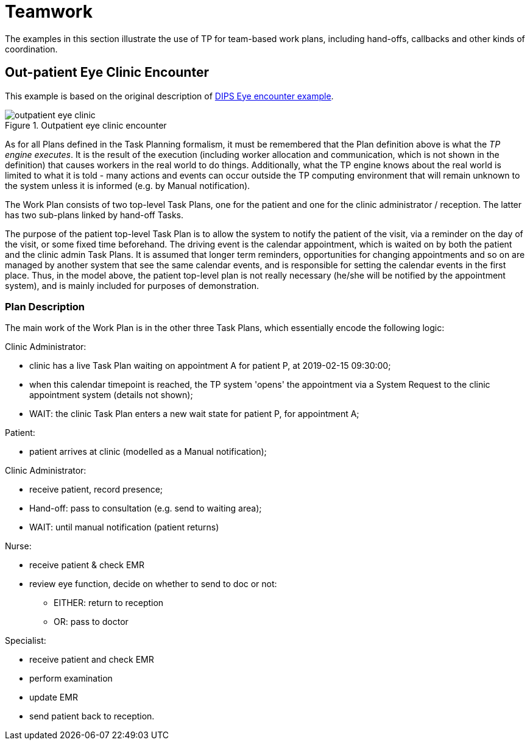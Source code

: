 = Teamwork

The examples in this section illustrate the use of TP for team-based work plans, including hand-offs, callbacks and other kinds of coordination.

== Out-patient Eye Clinic Encounter

This example is based on the original description of https://github.com/bjornna/TP-examples/blob/master/16-eye_outpatient/index.adoc[DIPS Eye encounter example].

[.text-center]
.Outpatient eye clinic encounter
image::{diagrams_uri}/outpatient_eye_clinic.svg[id=outpatient_eye_clinic, align="center"]

As for all Plans defined in the Task Planning formalism, it must be remembered that the Plan definition above is what the _TP engine executes_. It is the result of the execution (including worker allocation and communication, which is not shown in the definition) that causes workers in the real world to do things. Additionally, what the TP engine knows about the real world is limited to what it is told - many actions and events can occur outside the TP computing environment that will remain unknown to the system unless it is informed (e.g. by Manual notification).

The Work Plan consists of two top-level Task Plans, one for the patient and one for the clinic administrator / reception. The latter has two sub-plans linked by hand-off Tasks.

The purpose of the patient top-level Task Plan is to allow the system to notify the patient of the visit, via a reminder on the day of the visit, or some fixed time beforehand. The driving event is the calendar appointment, which is waited on by both the patient and the clinic admin Task Plans. It is assumed that longer term reminders, opportunities for changing appointments and so on are managed by another system that see the same calendar events, and is responsible for setting the calendar events in the first place. Thus, in the model above, the patient top-level plan is not really necessary (he/she will be notified by the appointment system), and is mainly included for purposes of demonstration.

=== Plan Description

The main work of the Work Plan is in the other three Task Plans, which essentially encode the following logic:

Clinic Administrator:

* clinic has a live Task Plan waiting on appointment A for patient P, at 2019-02-15 09:30:00;
* when this calendar timepoint is reached, the TP system 'opens' the appointment via a System Request to the clinic appointment system (details not shown);
* WAIT: the clinic Task Plan enters a new wait state for patient P, for appointment A;

Patient:

* patient arrives at clinic (modelled as a Manual notification);

Clinic Administrator:

* receive patient, record presence;
* Hand-off: pass to consultation (e.g. send to waiting area);
* WAIT: until manual notification (patient returns)

Nurse:

* receive patient & check EMR
* review eye function, decide on whether to send to doc or not:
** EITHER: return to reception
** OR: pass to doctor

Specialist:

* receive patient and check EMR
* perform examination
* update EMR
* send patient back to reception.
